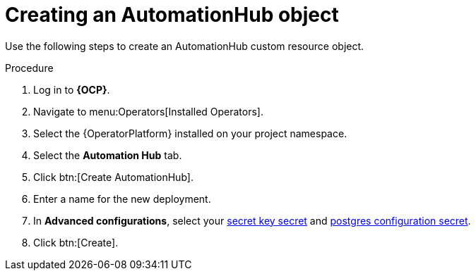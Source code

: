 [id="aap-create_hub"]

= Creating an AutomationHub object

[role=_abstract]

Use the following steps to create an AutomationHub custom resource object.

.Procedure
. Log in to *{OCP}*.
. Navigate to menu:Operators[Installed Operators].
. Select the {OperatorPlatform} installed on your project namespace.
. Select the *Automation Hub* tab.
. Click btn:[Create AutomationHub].
. Enter a name for the new deployment.
. In *Advanced configurations*, select your xref::create-secret-key-secret_{context}[secret key secret] and xref::create-postresql-secret_{context}[postgres configuration secret].
. Click btn:[Create].

